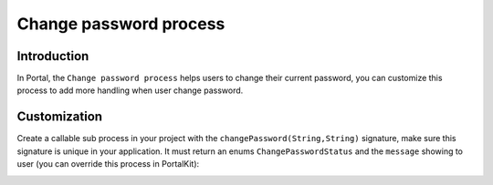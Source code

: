 .. _customization-change-password-process:

Change password process
=======================

.. _customization-change-password-process-introduction:

Introduction
------------

In Portal, the ``Change password process`` helps users to change their
current password, you can customize this process to add more handling
when user change password.

.. _customization-change-password-process-customization:

Customization
-------------

Create a callable sub process in your project with the
``changePassword(String,String)`` signature, make sure this signature is
unique in your application. It must return an enums
``ChangePasswordStatus`` and the ``message`` showing to user (you can
override this process in PortalKit):

|change-password-process|

|change-password-input|

|change-password-output|

.. |change-password-input| image:: images/change-password/change-password-input.png
.. |change-password-output| image:: images/change-password/change-password-output.png
.. |change-password-process| image:: images/change-password/change-password-process.png

